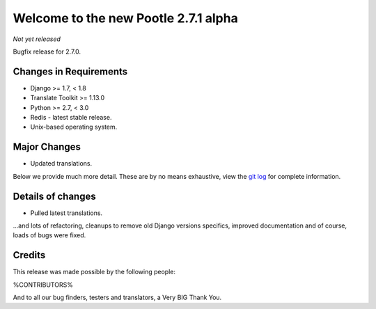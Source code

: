 =====================================
Welcome to the new Pootle 2.7.1 alpha
=====================================

*Not yet released*

Bugfix release for 2.7.0.


Changes in Requirements
=======================
- Django >= 1.7, < 1.8
- Translate Toolkit >= 1.13.0
- Python >= 2.7, < 3.0
- Redis - latest stable release.
- Unix-based operating system.


Major Changes
=============

- Updated translations.


Below we provide much more detail. These are by no means exhaustive, view the
`git log <https://github.com/translate/pootle/compare/stable/2.7.0...master>`_
for complete information.


Details of changes
==================

- Pulled latest translations.


...and lots of refactoring, cleanups to remove old Django versions specifics,
improved documentation and of course, loads of bugs were fixed.


Credits
=======

This release was made possible by the following people:

%CONTRIBUTORS%

And to all our bug finders, testers and translators, a Very BIG Thank You.
